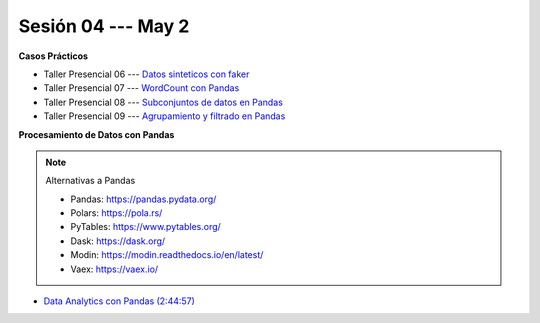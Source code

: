 Sesión 04 --- May 2
-------------------------------------------------------------------------------

.. raw:: html

   <hr style="height:1px;border-width:0;color:gray;background-color:gray">

**Casos Prácticos**

* Taller Presencial 06 --- `Datos sinteticos con faker <https://classroom.github.com/a/_oYMv6lR>`_ 

* Taller Presencial 07 --- `WordCount con Pandas <https://classroom.github.com/a/WSyvyI-c>`_ 

* Taller Presencial 08 --- `Subconjuntos de datos en Pandas <https://classroom.github.com/a/S4icwpQu>`_ 

* Taller Presencial 09 --- `Agrupamiento y filtrado en Pandas <https://classroom.github.com/a/cw_2z3A_>`_ 



.. raw:: html

   <br>
   <hr style="height:1px;border-width:0;color:gray;background-color:gray">


**Procesamiento de Datos con Pandas**

.. note:: Alternativas a Pandas

   * Pandas: https://pandas.pydata.org/

   * Polars: https://pola.rs/

   * PyTables: https://www.pytables.org/

   * Dask: https://dask.org/

   * Modin: https://modin.readthedocs.io/en/latest/
   
   * Vaex: https://vaex.io/




* `Data Analytics con Pandas (2:44:57) <https://jdvelasq.github.io/curso_data_analytics_con_pandas/>`_



